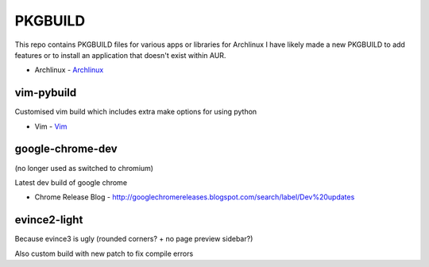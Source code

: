 ========
PKGBUILD
========

This repo contains PKGBUILD files for various apps or libraries for Archlinux
I have likely made a new PKGBUILD to add features or to install an application
that doesn't exist within AUR.

* Archlinux - `Archlinux <https://www.archlinux.com>`_


vim-pybuild
-----------

Customised vim build which includes extra make options for using python

* Vim - `Vim <http://www.vim.org/>`_


google-chrome-dev
-----------------

(no longer used as switched to chromium)

Latest dev build of google chrome

* Chrome Release Blog - `<http://googlechromereleases.blogspot.com/search/label/Dev%20updates>`_


evince2-light
-------------

Because evince3 is ugly (rounded corners? + no page preview sidebar?)

Also custom build with new patch to fix compile errors